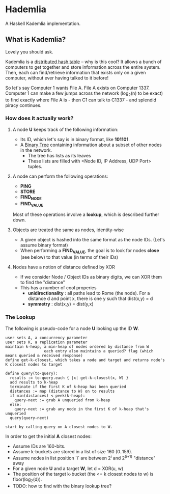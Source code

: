 * Hademlia
 A Haskell Kademlia implementation.

** What is Kademlia?
Lovely you should ask.

Kademlia is a [[https://en.wikipedia.org/wiki/Distributed_hash_table][distributed hash table]] -- why is this cool?
It allows a bunch of computers to get together and store information across the entire system.
Then, each can find/retrieve information that exists only on a given computer,
without ever having talked to it before!

So let's say Computer 1 wants File A. File A exists on Computer 1337. Computer 1
can make a few jumps across the network (log_2(n) to be exact) to find exactly where File A is - then C1 can talk to C1337 -
and splendid piracy continues.

*** How does it actually work?
**** A node *U* keeps track of the following information:
+ Its ID, which let's say is in binary format, like *101101*.
+ A [[https://en.wikipedia.org/wiki/Binary_tree][Binary Tree]] containing information about a subset of other nodes in the network.
  + The tree has lists as its leaves
  + These lists are filled with <Node ID, IP Address, UDP Port> tuples.
**** A node can perform the following operations:
+ *PING*
+ *STORE*
+ *FIND_NODE*
+ *FIND_VALUE*
Most of these operations involve a *lookup*, which is described further down.
**** Objects are treated the same as nodes, identity-wise
+ A given object is hashed into the same format as the node IDs. (Let's assume binary format)
+ When performing a *FIND_VALUE*, the goal is to look for nodes *close* (see below) to that value (in terms of their IDs)
**** Nodes have a notion of distance defined by XOR
+ If we consider Node / Object IDs as binary digits, we can XOR them to find the "distance"
+ This has a number of cool properies
  + *unidirectionality* : all paths lead to Rome (the node). For a distance d and point x, there is one y such that dist(x,y) = d
  + *symmetry* : dist(x,y) = dist(y,x)
*** The Lookup
The following is pseudo-code for a node *U* looking up the ID *W*.

#+BEGIN_SRC
user sets A, a concurrency parameter
user sets K, a replication parameter
maintain k-heap, a min-heap of nodes ordered by distance from W
                 each entry also maintains a queried? flag (which means queried & received response)
define get-k-closest, which takes a node and target and returns node's K closest nodes to target

define query(to-query):
  results := to-query.each { |x| get-k-closest(x, W) }
  add results to k-heap
  terminate if the first K of k-heap has been queried
  distances := map (distance to W) on to results
  if min(distances) < peek(k-heap):
    query-next := grab A unqueried from k-heap
  else:
    query-next := grab any node in the first K of k-heap that's unqueried
  query(query-next)

start by calling query on A closest nodes to W.
#+END_SRC
In order to get the initial *A* closest nodes:
+ Assume IDs are 160-bits.
+ Assume k-buckets are stored in a list of size 160 (0..159).
+ Assume nodes in list position `i` are between 2^i and 2^(i+1) "distance" away
+ For a given node *U* and a target *W*, let d = XOR(u, w)
+ The position of the target k-bucket (the <= k closest nodes to w) is floor(log_2(d)).
+ TODO: how to find with the binary lookup tree?
